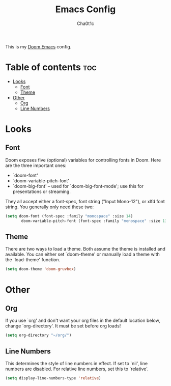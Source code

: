 #+TITLE: Emacs Config
#+AUTHOR: Cha0t1c
#+PROPERTY: header-args :tangle config.el

This is my [[https://github.com/hlissner/doom-emacs/][Doom Emacs]] config.

* Table of contents :toc:
- [[#looks][Looks]]
  - [[#font][Font]]
  - [[#theme][Theme]]
- [[#other][Other]]
  - [[#org][Org]]
  - [[#line-numbers][Line Numbers]]

* Looks
** Font
Doom exposes five (optional) variables for controlling fonts in Doom. Here are the three important ones:
+ `doom-font'
+ `doom-variable-pitch-font'
+ `doom-big-font' -- used for `doom-big-font-mode'; use this for presentations or streaming.
They all accept either a font-spec, font string ("Input Mono-12"), or xlfd font string. You generally only need these two:
#+BEGIN_SRC emacs-lisp
(setq doom-font (font-spec :family "monospace" :size 14)
       doom-variable-pitch-font (font-spec :family "monospace" :size 13))
#+END_SRC

** Theme
There are two ways to load a theme. Both assume the theme is installed and available. You can either set `doom-theme' or manually load a theme with the `load-theme' function.
#+BEGIN_SRC emacs-lisp
(setq doom-theme 'doom-gruvbox)
#+END_SRC

* Other
** Org
If you use `org' and don't want your org files in the default location below, change `org-directory'. It must be set before org loads!
#+BEGIN_SRC emacs-lisp
(setq org-directory "~/org/")
#+END_SRC

** Line Numbers
This determines the style of line numbers in effect. If set to `nil', line numbers are disabled. For relative line numbers, set this to `relative'.
#+BEGIN_SRC emacs-lisp
(setq display-line-numbers-type 'relative)
#+END_SRC
